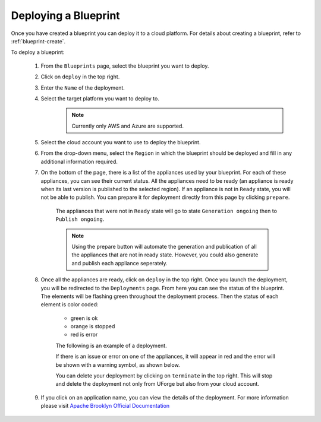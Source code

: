 .. Copyright 2018-2019 FUJITSU LIMITED

.. _blueprint-deploy:

Deploying a Blueprint
---------------------

Once you have created a blueprint you can deploy it to a cloud platform. For details about creating a blueprint, refer to :ref:`blueprint-create`.

To deploy a blueprint: 

	#. From the ``Blueprints`` page, select the blueprint you want to deploy.
	#. Click on ``deploy`` in the top right. 
	#. Enter the ``Name`` of the deployment.
        #. Select the target platform you want to deploy to.
                   .. note:: Currently only AWS and Azure are supported.
	#. Select the cloud account you want to use to deploy the blueprint.
	#. From the drop-down menu, select the ``Region`` in which the blueprint should be deployed and fill in any additional information required.
	#. On the bottom of the page, there is a list of the appliances used by your blueprint. For each of these appliances, you can see their current status. All the appliances need to be ready (an appliance is ready when its last version is published to the selected region). If an appliance is not in ``Ready`` state, you will not be able to publish. You can prepare it for deployment directly from this page by clicking ``prepare``.

    			.. image:: /images/blueprint-prepare.png

    		The appliances that were not in ``Ready`` state will go to state ``Generation ongoing`` then to ``Publish ongoing``.

    		.. note:: Using the prepare button will automate the generation and publication of all the appliances that are not in ready state. However, you could also generate and publish each appliance seperately.

	#. Once all the appliances are ready, click on ``deploy`` in the top right. Once you launch the deployment, you will be redirected to the ``Deployments`` page. From here you can see the status of the blueprint. The elements will be flashing green throughout the deployment process. Then the status of each element is color coded:

		* green is ok
		* orange is stopped
		* red is error

		The following is an example of a deployment.

		.. image:: /images/blueprint-deploy.png

		If there is an issue or error on one of the appliances, it will appear in red and the error will be shown with a warning symbol, as shown below.

		.. image:: /images/blueprint-error.png

		You can delete your deployment by clicking on ``terminate`` in the top right. This will stop and delete the deployment not only from UForge but also from your cloud account.

	#. If you click on an application name, you can view the details of the deployment. For more information please visit `Apache Brooklyn Official Documentation <https://brooklyn.apache.org/v/latest/start/managing.html>`_

